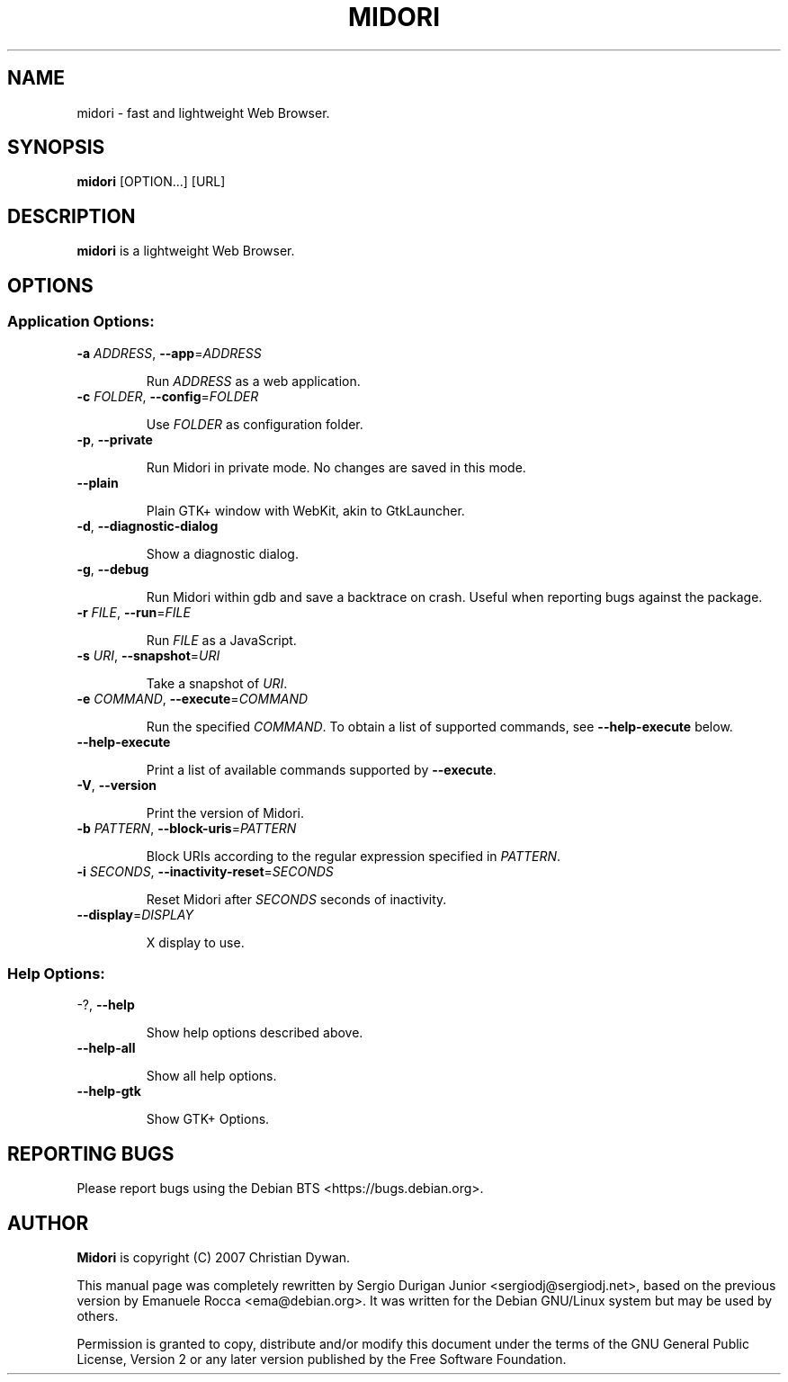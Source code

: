 .TH MIDORI "1" "September 2015" "midori 0.5.11" "User commands"

.SH NAME
midori \- fast and lightweight Web Browser.

.SH SYNOPSIS

.PP
\fBmidori\fR [OPTION...] [URL]

.SH DESCRIPTION
\fBmidori\fR is a lightweight Web Browser.

.SH OPTIONS
.IP
.SS "Application Options:"

.TP
\fB\-a\fR \fIADDRESS\fR\fR, \fB\-\-app\fR=\fIADDRESS\fR

Run \fIADDRESS\fR as a web application.

.TP
\fB\-c\fR \fIFOLDER\fR, \fB\-\-config\fR=\fIFOLDER\fR

Use \fIFOLDER\fR as configuration folder.

.TP
\fB\-p\fR, \fB\-\-private\fR

Run Midori in private mode.  No changes are saved in this mode.

.TP
\fB\-\-plain\fR

Plain GTK+ window with WebKit, akin to GtkLauncher.

.TP
\fB\-d\fR, \fB\-\-diagnostic\-dialog\fR

Show a diagnostic dialog.

.TP
\fB\-g\fR, \fB\-\-debug\fR

Run Midori within gdb and save a backtrace on crash.  Useful when
reporting bugs against the package.

.TP
\fB\-r\fR \fIFILE\fR, \fB\-\-run\fR=\fIFILE\fR

Run \fIFILE\fR as a JavaScript.

.TP
\fB\-s\fR \fIURI\fR, \fB\-\-snapshot\fR=\fIURI\fR

Take a snapshot of \fIURI\fR.

.TP
\fB\-e\fR \fICOMMAND\fR, \fB\-\-execute\fR=\fICOMMAND\fR

Run the specified \fICOMMAND\fR.  To obtain a list of supported
commands, see \fB\-\-help\-execute\fR below.

.TP
\fB\-\-help\-execute\fR

Print a list of available commands supported by \fB\-\-execute\fR.

.TP
\fB\-V\fR, \fB\-\-version\fR

Print the version of Midori.

.TP
\fB\-b\fR \fIPATTERN\fR, \fB\-\-block\-uris\fR=\fIPATTERN\fR

Block URIs according to the regular expression specified in
\fIPATTERN\fR.

.TP
\fB\-i\fR \fISECONDS\fR, \fB\-\-inactivity\-reset\fR=\fISECONDS\fR

Reset Midori after \fISECONDS\fR seconds of inactivity.

.TP
\fB\-\-display\fR=\fIDISPLAY\fR

X display to use.

.SS Help Options:

.TP
\-?, \fB\-\-help\fR

Show help options described above.

.TP
\fB\-\-help\-all\fR

Show all help options.

.TP
\fB\-\-help\-gtk\fR

Show GTK+ Options.

.SH REPORTING BUGS
Please report bugs using the Debian BTS <https://bugs.debian.org>.

.SH AUTHOR
\fBMidori\fR is copyright (C) 2007 Christian Dywan.

.PP
This manual page was completely rewritten by Sergio Durigan Junior
<sergiodj@sergiodj.net>, based on the previous version by Emanuele
Rocca <ema@debian.org>.  It was written for the Debian GNU/Linux
system but may be used by others.

.PP
Permission is granted to copy, distribute and/or modify this document under the
terms of the GNU General Public License, Version 2 or any later version published
by the Free Software Foundation.
